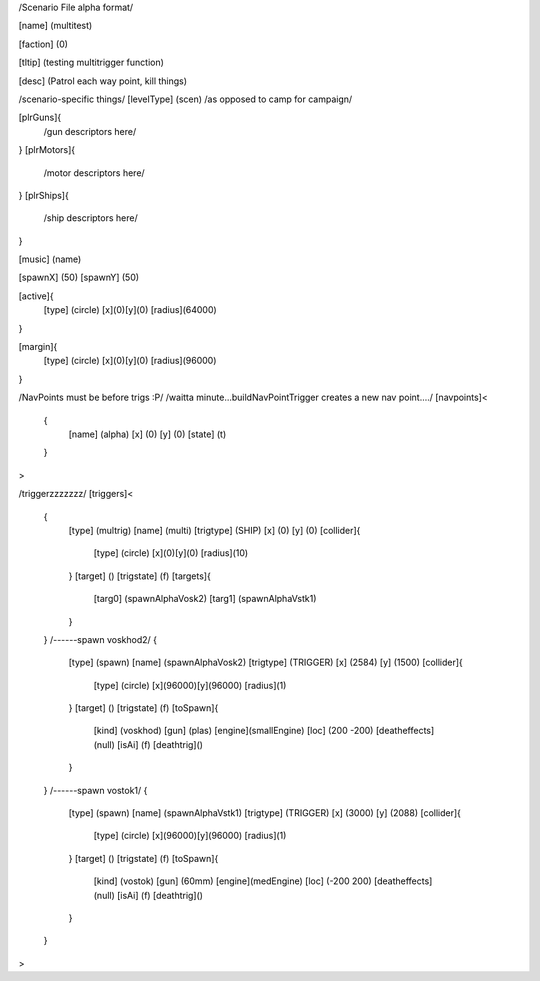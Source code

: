 /Scenario File alpha format/

[name]		(multitest)	

[faction]	(0)

[tltip]		(testing multitrigger function)

[desc]		(Patrol each way point, kill things)

/scenario-specific things/
[levelType]	(scen) /as opposed to camp for campaign/
	
[plrGuns]{
	/gun descriptors here/
}
[plrMotors]{
	/motor descriptors here/
}
[plrShips]{
	/ship descriptors here/
}

[music]	(name)

[spawnX]	(50)
[spawnY]	(50)

[active]{
	[type] (circle)
	[x](0)[y](0)
	[radius](64000)
}

[margin]{
	[type] (circle)
	[x](0)[y](0)
	[radius](96000)
}

/NavPoints must be before trigs :P/
/waitta minute...buildNavPointTrigger creates a new nav point..../
[navpoints]<
	{
		[name]		(alpha)
		[x]		(0)
		[y]		(0)
		[state]		(t)
	}
>

/triggerzzzzzzz/
[triggers]<
	{
		[type]		(multrig)
		[name]		(multi)
		[trigtype]	(SHIP)
		[x]		(0)
		[y]		(0)
		[collider]{
			[type] (circle)
			[x](0)[y](0)
			[radius](10)
		}
		[target]	()
		[trigstate]	(f)
		[targets]{
			[targ0]	(spawnAlphaVosk2)
			[targ1]	(spawnAlphaVstk1)
		}
	}
	/------spawn voskhod2/
	{
		[type]		(spawn)
		[name]		(spawnAlphaVosk2)
		[trigtype]	(TRIGGER)
		[x]		(2584)
		[y]		(1500)
		[collider]{
			[type] (circle)
			[x](96000)[y](96000)
			[radius](1)
		}
		[target]	()
		[trigstate]	(f)
		[toSpawn]{
			[kind]	(voskhod)
			[gun]	(plas)
			[engine](smallEngine)
			[loc]	(200 -200)
			[deatheffects](null)
			[isAi]	(f)	
			[deathtrig]()
		}
	}
	/------spawn vostok1/
	{
		[type]		(spawn)
		[name]		(spawnAlphaVstk1)
		[trigtype]	(TRIGGER)
		[x]		(3000)
		[y]		(2088)
		[collider]{
			[type] (circle)
			[x](96000)[y](96000)
			[radius](1)
		}
		[target]	()
		[trigstate]	(f)
		[toSpawn]{
			[kind]	(vostok)
			[gun]	(60mm)
			[engine](medEngine)
			[loc]	(-200 200)
			[deatheffects](null)
			[isAi]	(f)
			[deathtrig]()
		}
	}
>